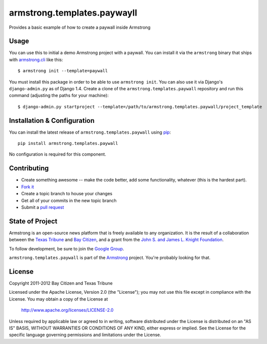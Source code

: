 armstrong.templates.paywayll
============================
Provides a basic example of how to create a paywall inside Armstrong


Usage
-----
You can use this to initial a demo Armstrong project with a paywall.
You can install it via the ``armstrong`` binary that ships with
`armstrong.cli`_ like this:

::

    $ armstrong init --template=paywall

You must install this package in order to be able to use ``armstrong init``.
You can also use it via Django's ``django-admin.py`` as of Django 1.4.  Create
a clone of the ``armstrong.templates.paywall`` repository and run this command
(adjusting the paths for your machine):

::

    $ django-admin.py startproject --template=/path/to/armstrong.templates.paywall/project_template

.. _armstrong.cli: https://github.com/armstrong/armstrong.cli


Installation & Configuration
----------------------------
You can install the latest release of ``armstrong.templates.paywall`` using `pip`_:

::

    pip install armstrong.templates.paywall

No configuration is required for this component.

.. _pip: http://www.pip-installer.org/


Contributing
------------

* Create something awesome -- make the code better, add some functionality,
  whatever (this is the hardest part).
* `Fork it`_
* Create a topic branch to house your changes
* Get all of your commits in the new topic branch
* Submit a `pull request`_

.. _pull request: http://help.github.com/pull-requests/
.. _Fork it: http://help.github.com/forking/


State of Project
----------------
Armstrong is an open-source news platform that is freely available to any
organization.  It is the result of a collaboration between the `Texas Tribune`_
and `Bay Citizen`_, and a grant from the `John S. and James L. Knight
Foundation`_.

To follow development, be sure to join the `Google Group`_.

``armstrong.templates.paywall`` is part of the `Armstrong`_ project.  You're
probably looking for that.

.. _Texas Tribune: http://www.texastribune.org/
.. _Bay Citizen: http://www.baycitizen.org/
.. _John S. and James L. Knight Foundation: http://www.knightfoundation.org/
.. _Google Group: http://groups.google.com/group/armstrongcms
.. _Armstrong: http://www.armstrongcms.org/


License
-------
Copyright 2011-2012 Bay Citizen and Texas Tribune

Licensed under the Apache License, Version 2.0 (the "License");
you may not use this file except in compliance with the License.
You may obtain a copy of the License at

   http://www.apache.org/licenses/LICENSE-2.0

Unless required by applicable law or agreed to in writing, software
distributed under the License is distributed on an "AS IS" BASIS,
WITHOUT WARRANTIES OR CONDITIONS OF ANY KIND, either express or implied.
See the License for the specific language governing permissions and
limitations under the License.
